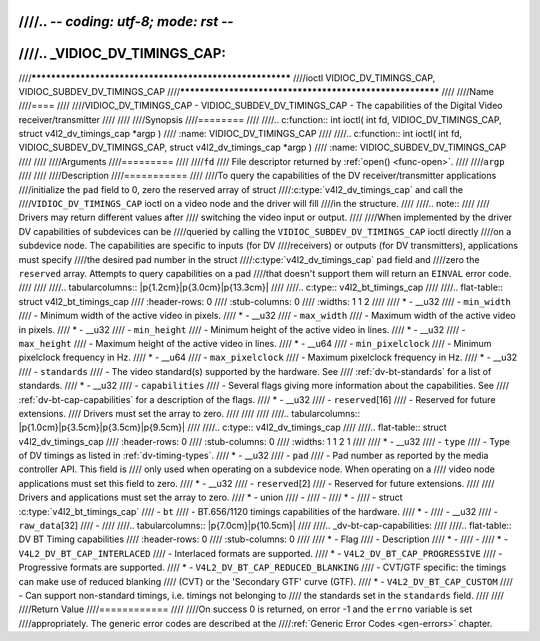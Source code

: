 ////.. -*- coding: utf-8; mode: rst -*-
////
////.. _VIDIOC_DV_TIMINGS_CAP:
////
////*********************************************************
////ioctl VIDIOC_DV_TIMINGS_CAP, VIDIOC_SUBDEV_DV_TIMINGS_CAP
////*********************************************************
////
////Name
////====
////
////VIDIOC_DV_TIMINGS_CAP - VIDIOC_SUBDEV_DV_TIMINGS_CAP - The capabilities of the Digital Video receiver/transmitter
////
////
////Synopsis
////========
////
////.. c:function:: int ioctl( int fd, VIDIOC_DV_TIMINGS_CAP, struct v4l2_dv_timings_cap *argp )
////    :name: VIDIOC_DV_TIMINGS_CAP
////
////.. c:function:: int ioctl( int fd, VIDIOC_SUBDEV_DV_TIMINGS_CAP, struct v4l2_dv_timings_cap *argp )
////    :name: VIDIOC_SUBDEV_DV_TIMINGS_CAP
////
////
////Arguments
////=========
////
////``fd``
////    File descriptor returned by :ref:`open() <func-open>`.
////
////``argp``
////
////
////Description
////===========
////
////To query the capabilities of the DV receiver/transmitter applications
////initialize the ``pad`` field to 0, zero the reserved array of struct
////:c:type:`v4l2_dv_timings_cap` and call the
////``VIDIOC_DV_TIMINGS_CAP`` ioctl on a video node and the driver will fill
////in the structure.
////
////.. note::
////
////   Drivers may return different values after
////   switching the video input or output.
////
////When implemented by the driver DV capabilities of subdevices can be
////queried by calling the ``VIDIOC_SUBDEV_DV_TIMINGS_CAP`` ioctl directly
////on a subdevice node. The capabilities are specific to inputs (for DV
////receivers) or outputs (for DV transmitters), applications must specify
////the desired pad number in the struct
////:c:type:`v4l2_dv_timings_cap` ``pad`` field and
////zero the ``reserved`` array. Attempts to query capabilities on a pad
////that doesn't support them will return an ``EINVAL`` error code.
////
////
////.. tabularcolumns:: |p{1.2cm}|p{3.0cm}|p{13.3cm}|
////
////.. c:type:: v4l2_bt_timings_cap
////
////.. flat-table:: struct v4l2_bt_timings_cap
////    :header-rows:  0
////    :stub-columns: 0
////    :widths:       1 1 2
////
////    * - __u32
////      - ``min_width``
////      - Minimum width of the active video in pixels.
////    * - __u32
////      - ``max_width``
////      - Maximum width of the active video in pixels.
////    * - __u32
////      - ``min_height``
////      - Minimum height of the active video in lines.
////    * - __u32
////      - ``max_height``
////      - Maximum height of the active video in lines.
////    * - __u64
////      - ``min_pixelclock``
////      - Minimum pixelclock frequency in Hz.
////    * - __u64
////      - ``max_pixelclock``
////      - Maximum pixelclock frequency in Hz.
////    * - __u32
////      - ``standards``
////      - The video standard(s) supported by the hardware. See
////	:ref:`dv-bt-standards` for a list of standards.
////    * - __u32
////      - ``capabilities``
////      - Several flags giving more information about the capabilities. See
////	:ref:`dv-bt-cap-capabilities` for a description of the flags.
////    * - __u32
////      - ``reserved``\ [16]
////      - Reserved for future extensions.
////	Drivers must set the array to zero.
////
////
////
////.. tabularcolumns:: |p{1.0cm}|p{3.5cm}|p{3.5cm}|p{9.5cm}|
////
////.. c:type:: v4l2_dv_timings_cap
////
////.. flat-table:: struct v4l2_dv_timings_cap
////    :header-rows:  0
////    :stub-columns: 0
////    :widths:       1 1 2 1
////
////    * - __u32
////      - ``type``
////      - Type of DV timings as listed in :ref:`dv-timing-types`.
////    * - __u32
////      - ``pad``
////      - Pad number as reported by the media controller API. This field is
////	only used when operating on a subdevice node. When operating on a
////	video node applications must set this field to zero.
////    * - __u32
////      - ``reserved``\ [2]
////      - Reserved for future extensions.
////
////	Drivers and applications must set the array to zero.
////    * - union
////      -
////      -
////    * -
////      - struct :c:type:`v4l2_bt_timings_cap`
////      - ``bt``
////      - BT.656/1120 timings capabilities of the hardware.
////    * -
////      - __u32
////      - ``raw_data``\ [32]
////      -
////
////.. tabularcolumns:: |p{7.0cm}|p{10.5cm}|
////
////.. _dv-bt-cap-capabilities:
////
////.. flat-table:: DV BT Timing capabilities
////    :header-rows:  0
////    :stub-columns: 0
////
////    * - Flag
////      - Description
////    * -
////      -
////    * - ``V4L2_DV_BT_CAP_INTERLACED``
////      - Interlaced formats are supported.
////    * - ``V4L2_DV_BT_CAP_PROGRESSIVE``
////      - Progressive formats are supported.
////    * - ``V4L2_DV_BT_CAP_REDUCED_BLANKING``
////      - CVT/GTF specific: the timings can make use of reduced blanking
////	(CVT) or the 'Secondary GTF' curve (GTF).
////    * - ``V4L2_DV_BT_CAP_CUSTOM``
////      - Can support non-standard timings, i.e. timings not belonging to
////	the standards set in the ``standards`` field.
////
////
////Return Value
////============
////
////On success 0 is returned, on error -1 and the ``errno`` variable is set
////appropriately. The generic error codes are described at the
////:ref:`Generic Error Codes <gen-errors>` chapter.
